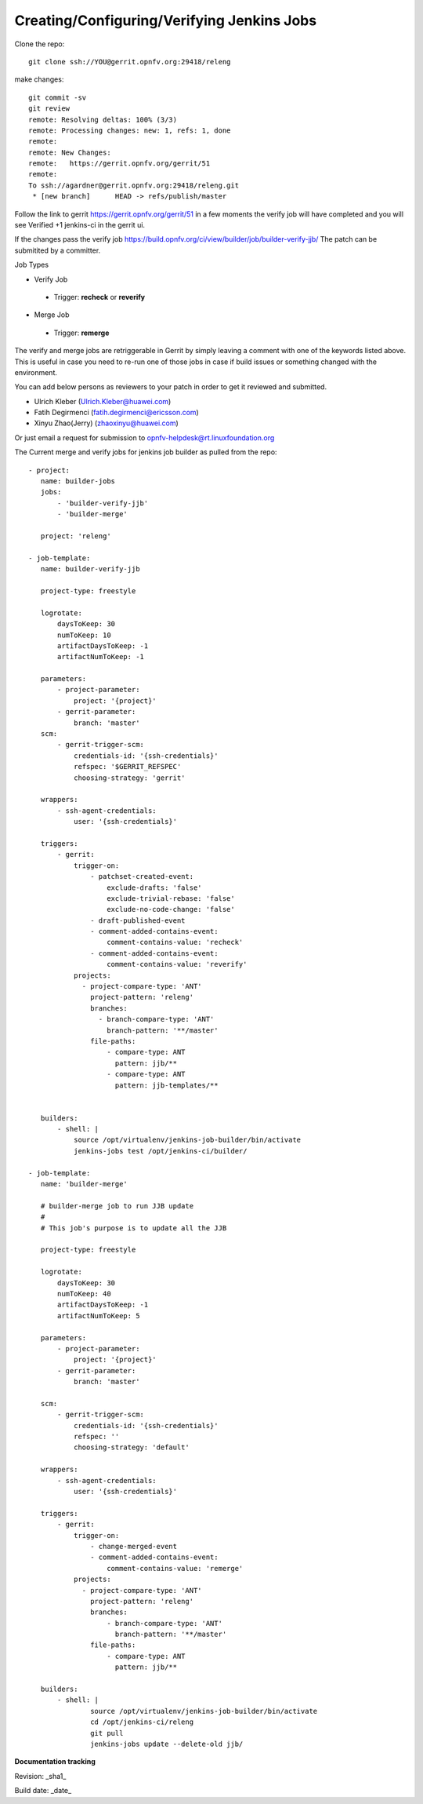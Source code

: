 Creating/Configuring/Verifying Jenkins Jobs
============================================

Clone the repo::
 
 git clone ssh://YOU@gerrit.opnfv.org:29418/releng

make changes::

 git commit -sv
 git review
 remote: Resolving deltas: 100% (3/3)
 remote: Processing changes: new: 1, refs: 1, done
 remote:
 remote: New Changes:
 remote:   https://gerrit.opnfv.org/gerrit/51
 remote:
 To ssh://agardner@gerrit.opnfv.org:29418/releng.git
  * [new branch]      HEAD -> refs/publish/master

Follow the link to gerrit https://gerrit.opnfv.org/gerrit/51 in a few moments the verify job will have completed and you will see Verified +1 jenkins-ci in the gerrit ui.

If the changes pass the verify job https://build.opnfv.org/ci/view/builder/job/builder-verify-jjb/ The patch can be submitited by a committer.

Job Types

* Verify Job

 * Trigger: **recheck** or **reverify**

* Merge Job

 * Trigger: **remerge**

The verify and merge jobs are retriggerable in Gerrit by simply leaving a comment with one of the keywords listed above. This is useful in case you need to re-run one of those jobs in case if build issues or something changed with the environment.

You can add below persons as reviewers to your patch in order to get it reviewed and submitted.

* Ulrich Kleber (Ulrich.Kleber@huawei.com)
* Fatih Degirmenci (fatih.degirmenci@ericsson.com)
* Xinyu Zhao(Jerry) (zhaoxinyu@huawei.com)

Or just email a request for submission to opnfv-helpdesk@rt.linuxfoundation.org

The Current merge and verify jobs for jenkins job builder as pulled from the repo::

 - project:
    name: builder-jobs
    jobs:
        - 'builder-verify-jjb'
        - 'builder-merge'

    project: 'releng'

 - job-template:
    name: builder-verify-jjb

    project-type: freestyle

    logrotate:
        daysToKeep: 30
        numToKeep: 10
        artifactDaysToKeep: -1
        artifactNumToKeep: -1

    parameters:
        - project-parameter:
            project: '{project}'
        - gerrit-parameter:
            branch: 'master'
    scm:
        - gerrit-trigger-scm:
            credentials-id: '{ssh-credentials}'
            refspec: '$GERRIT_REFSPEC'
            choosing-strategy: 'gerrit'

    wrappers:
        - ssh-agent-credentials:
            user: '{ssh-credentials}'

    triggers:
        - gerrit:
            trigger-on:
                - patchset-created-event:
                    exclude-drafts: 'false'
                    exclude-trivial-rebase: 'false'
                    exclude-no-code-change: 'false'
                - draft-published-event
                - comment-added-contains-event:
                    comment-contains-value: 'recheck'
                - comment-added-contains-event:
                    comment-contains-value: 'reverify'
            projects:
              - project-compare-type: 'ANT'
                project-pattern: 'releng'
                branches:
                  - branch-compare-type: 'ANT'
                    branch-pattern: '**/master'
                file-paths:
                    - compare-type: ANT
                      pattern: jjb/**
                    - compare-type: ANT
                      pattern: jjb-templates/**


    builders:
        - shell: |
            source /opt/virtualenv/jenkins-job-builder/bin/activate
            jenkins-jobs test /opt/jenkins-ci/builder/

 - job-template:
    name: 'builder-merge'

    # builder-merge job to run JJB update
    #
    # This job's purpose is to update all the JJB

    project-type: freestyle

    logrotate:
        daysToKeep: 30
        numToKeep: 40
        artifactDaysToKeep: -1
        artifactNumToKeep: 5

    parameters:
        - project-parameter:
            project: '{project}'
        - gerrit-parameter:
            branch: 'master'

    scm:
        - gerrit-trigger-scm:
            credentials-id: '{ssh-credentials}'
            refspec: ''
            choosing-strategy: 'default'

    wrappers:
        - ssh-agent-credentials:
            user: '{ssh-credentials}'

    triggers:
        - gerrit:
            trigger-on:
                - change-merged-event
                - comment-added-contains-event:
                    comment-contains-value: 'remerge'
            projects:
              - project-compare-type: 'ANT'
                project-pattern: 'releng'
                branches:
                    - branch-compare-type: 'ANT'
                      branch-pattern: '**/master'
                file-paths:
                    - compare-type: ANT
                      pattern: jjb/**

    builders:
        - shell: |
                source /opt/virtualenv/jenkins-job-builder/bin/activate
                cd /opt/jenkins-ci/releng
                git pull
                jenkins-jobs update --delete-old jjb/



**Documentation tracking**

Revision: _sha1_

Build date:  _date_
